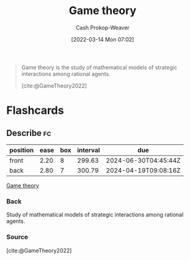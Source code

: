 :PROPERTIES:
:ID:       e157ee7b-f36c-4ff8-bcb3-643163925c20
:ROAM_REFS: [cite:@GameTheory2022]
:LAST_MODIFIED: [2023-09-06 Wed 08:04]
:END:
#+title: Game theory
#+hugo_custom_front_matter: :slug "e157ee7b-f36c-4ff8-bcb3-643163925c20"
#+author: Cash Prokop-Weaver
#+date: [2022-03-14 Mon 07:02]
#+filetags: :concept:

#+begin_quote
Game theory is the study of mathematical models of strategic interactions among rational agents.

[cite:@GameTheory2022]
#+end_quote

* Flashcards
** Describe :fc:
:PROPERTIES:
:CREATED: [2022-11-22 Tue 15:01]
:FC_CREATED: 2022-11-22T23:01:29Z
:FC_TYPE:  double
:ID:       d5c278cc-527b-4cda-b792-cd2b3c49a6f2
:END:
:REVIEW_DATA:
| position | ease | box | interval | due                  |
|----------+------+-----+----------+----------------------|
| front    | 2.20 |   8 |   299.63 | 2024-06-30T04:45:44Z |
| back     | 2.80 |   7 |   300.79 | 2024-04-19T09:08:16Z |
:END:

[[id:e157ee7b-f36c-4ff8-bcb3-643163925c20][Game theory]]

*** Back
Study of mathematical models of strategic interactions among rational agents.
*** Source
[cite:@GameTheory2022]
#+print_bibliography: